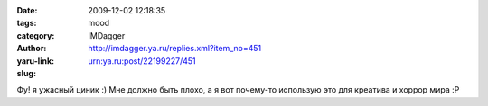 

:date: 2009-12-02 12:18:35
:tags: 
:category: mood
:author: IMDagger
:yaru-link: http://imdagger.ya.ru/replies.xml?item_no=451
:slug: urn:ya.ru:post/22199227/451

Фу! я ужасный циник :) Мне должно быть плохо, а я вот почему-то
использую это для креатива и хоррор мира :P

